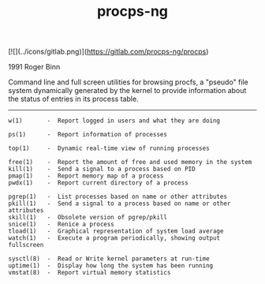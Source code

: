 # File           : cix-procps-ng.org
# Created        : <2015-11-02 Tue 01:14:54 GMT>
# Last Modified  : <2016-11-08 Tue 23:47:20 GMT> sharlatan
# Author         : sharlatan
# Maintainer(s)  :
# Short          :

#+OPTIONS: num:nil

[![](../icons/gitlab.png)](https://gitlab.com/procps-ng/procps)
#+TITLE: procps-ng

1991 Roger Binn

Command line and full screen utilities for browsing procfs, a "pseudo" file
system dynamically generated by the kernel to provide information about the
status of entries in its process table.
-----

#+BEGIN_EXAMPLE
    w(1)       -  Report logged in users and what they are doing

    ps(1)      -  Report information of processes

    top(1)     -  Dynamic real-time view of running processes

    free(1)    -  Report the amount of free and used memory in the system
    kill(1)    -  Send a signal to a process based on PID
    pmap(1)    -  Report memory map of a process
    pwdx(1)    -  Report current directory of a process

    pgrep(1)   -  List processes based on name or other attributes
    pkill(1)   -  Send a signal to a process based on name or other attributes
    skill(1)   -  Obsolete version of pgrep/pkill
    snice(1)   -  Renice a process
    tload(1)   -  Graphical representation of system load average
    watch(1)   -  Execute a program periodically, showing output fullscreen

    sysctl(8)  -  Read or Write kernel parameters at run-time
    uptime(1)  -  Display how long the system has been running
    vmstat(8)  -  Report virtual memory statistics
#+END_EXAMPLE
